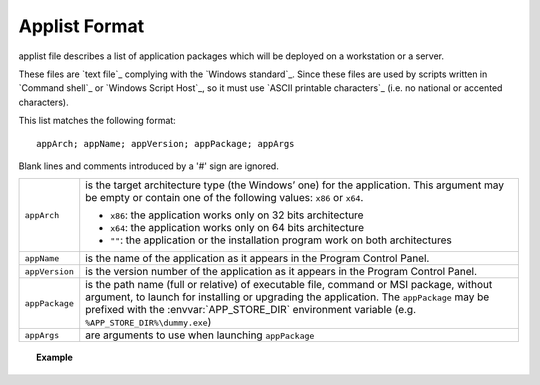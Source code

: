 .. Set the default domain and role, for limiting the markup overhead.
.. default-domain:: py
.. default-role:: any

.. _background_applist-format:

Applist Format
==============
.. sectionauthor:: Frédéric MEZOU <frederic.mezou@free.fr>

applist file describes a list of application packages which will be deployed on
a workstation or a server.

These files are `text file`_ complying with the `Windows standard`_. Since these
files are used by scripts written in `Command shell`_ or `Windows Script Host`_,
so it must use `ASCII printable characters`_ (i.e. no national or accented
characters).

This list matches the following format::

    appArch; appName; appVersion; appPackage; appArgs

Blank lines and comments introduced by a '#' sign are ignored.

===============  ===============================================================
``appArch``      is the target architecture type (the Windows’ one) for the
                 application. This argument may be empty or contain one of the
                 following values: ``x86`` or ``x64``.

                 * ``x86``: the application works only on 32 bits architecture

                 * ``x64``: the application works only on 64 bits architecture

                 * ``""``: the application or the installation program work on
                   both architectures
``appName``      is the name of the application as it appears in the
                 Program Control Panel.
``appVersion``   is the version number of the application as it appears in the
                 Program Control Panel.
``appPackage``   is the path name (full or relative) of executable file, command
                 or MSI package, without argument, to launch for installing or
                 upgrading the application. The ``appPackage`` may be prefixed
                 with the :envvar:`APP_STORE_DIR` environment variable
                 (e.g. ``%APP_STORE_DIR%\dummy.exe``)

``appArgs``      are arguments to use when launching ``appPackage``
===============  ===============================================================

.. topic:: Example

   .. literalinclude:: applist.example.txt
      :language: text
      :name: applist.example.txt
